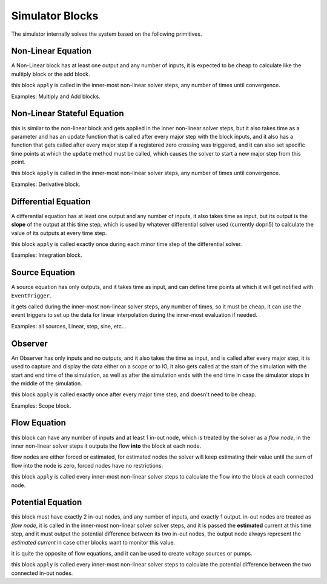 Simulator Blocks
================

The simulator internally solves the system based on the following primitives.

Non-Linear Equation
-------------------
A Non-Linear block has at least one output and any number of inputs, it is expected to be cheap to calculate like the multiply block or the add block.

this block ``apply`` is called in the inner-most non-linear solver steps, any number of times until convergence.

Examples: Multiply and Add blocks.

Non-Linear Stateful Equation
----------------------------
this is similar to the non-linear block and gets applied in the inner non-linear solver steps, 
but it also takes time as a parameter and has an update function that is called after every major step with the block inputs, 
and it also has a function that gets called after every major step if a registered zero crossing was triggered,
and it can also set specific time points at which the ``update`` method must be called, which causes the solver to start a new major step from this point.

this block ``apply`` is called in the inner-most non-linear solver steps, any number of times until convergence.

Examples: Derivative block.

Differential Equation
---------------------
A differential equation has at least one output and any number of inputs, it also takes time as input, but its output is the **slope** of the output at this time step,
which is used by whatever differential solver used (currently dopri5) to calculate the value of its outputs at every time step.

this block ``apply`` is called exactly once during each minor time step of the differential solver.

Examples: Integration block.

Source Equation
---------------
A source equation has only outputs, and it takes time as input, and can define time points at which it will get notified with ``EventTrigger``.

it gets called during the inner-most non-linear solver steps, any number of times, so it must be cheap, 
it can use the event triggers to set up the data for linear interpolation during the inner-most evaluation if needed.

Examples: all sources, Linear, step, sine, etc...

Observer
--------
An Observer has only inputs and no outputs, and it also takes the time as input, and is called after every major step, 
it is used to capture and display the data either on a scope or to IO, it also gets called at the start of the simulation with the start and end time of the simulation,
as well as after the simulation ends with the end time in case the simulator stops in the middle of the simulation.

this block ``apply`` is called exactly once after every major time step, and doesn't need to be cheap.

Examples: Scope block.

Flow Equation
-------------
this block can have any number of inputs and at least 1 in-out node, which is treated by the solver as a *flow node*, 
in the inner non-linear solver steps it outputs the flow **into** the block at each node.

flow nodes are either forced or estimated, for estimated nodes the solver will keep estimating their value until the sum of flow into the node is zero, 
forced nodes have no restrictions.

this block ``apply`` is called every inner-most non-linear solver steps to calculate the flow into the block at each connected node.

Potential Equation
------------------
this block must have exactly 2 in-out nodes, and any number of inputs, and exactly 1 output. in-out nodes are treated as *flow node*, 
it is called in the inner-most non-linear solver solver steps, and it is passed the **estimated** current at this time step, 
and it must output the potential difference between its two in-out nodes, the output node always represent the *estimated current* in case other blocks want to monitor this value.

it is quite the opposite of flow equations, and it can be used to create voltage sources or pumps.

this block ``apply`` is called every inner-most non-linear solver steps to calculate the potential difference between the two connected in-out nodes.
